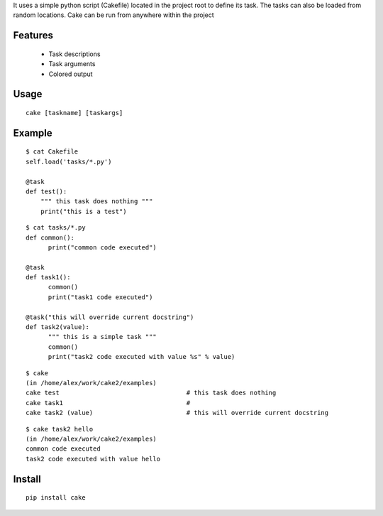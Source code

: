 It uses a simple python script (Cakefile) located in the project root to define its task.
The tasks can also be loaded from random locations. Cake can be run from anywhere within the project

Features
---------------------------------------------------
 * Task descriptions
 * Task arguments
 * Colored output

Usage
---------------------------------------------------
::

  cake [taskname] [taskargs]

Example
---------------------------------------------------
::

  $ cat Cakefile 
  self.load('tasks/*.py')

  @task
  def test():
      """ this task does nothing """
      print("this is a test")

::

  $ cat tasks/*.py
  def common():
  	print("common code executed")

  @task
  def task1():
        common()
  	print("task1 code executed")

  @task("this will override current docstring")
  def task2(value):
  	""" this is a simple task """
  	common()
  	print("task2 code executed with value %s" % value)

::

  $ cake
  (in /home/alex/work/cake2/examples)
  cake test                                  # this task does nothing
  cake task1                                 # 
  cake task2 (value)                         # this will override current docstring
        
::

  $ cake task2 hello
  (in /home/alex/work/cake2/examples)
  common code executed
  task2 code executed with value hello

Install
---------------------------------------------------
::

  pip install cake

